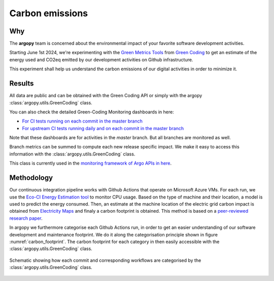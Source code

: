 .. _energy:

Carbon emissions
================

Why
---
The **argopy** team is concerned about the environmental impact of your favorite software development activities.

Starting June 1st 2024, we're experimenting with the `Green Metrics Tools <https://metrics.green-coding.io>`_ from `Green Coding <https://www.green-coding.io>`_ to get an estimate of the energy used and CO2eq emitted by our development activities on Github infrastructure.

This experiment shall help us understand the carbon emissions of our digital activities in order to minimize it.

Results
-------

|eqco2_since_last_release|
|eqco2_baseline|

All data are public and can be obtained with the Green Coding API or simply with the argopy :class:`argopy.utils.GreenCoding` class.

You can also check the detailed Green-Coding Monitoring dashboards in here:

- `For CI tests running on each commit in the master branch <https://metrics.green-coding.io/ci.html?repo=euroargodev/argopy&branch=master&workflow=22344160&metric=carbon>`_

- `For upstream CI tests running daily and on each commit in the master branch <https://metrics.green-coding.io/ci.html?repo=euroargodev/argopy&branch=master&workflow=25052179&metric=carbon>`_

Note that these dashboards are for activities in the `master` branch. But all branches are monitored as well.

Branch metrics can be summed to compute each new release specific impact. We make it easy to access this information with the :class:`argopy.utils.GreenCoding` class.

.. code-block:: python
    :caption: Argopy carbon footprint metrics

    from argopy.utils import GreenCoding

    GreenCoding().measurements(branch='master', start_date='2025-01-01', end_date='2025-01-31')
    GreenCoding().total_measurements(branches=['385/merge', '437/merge'])

    GreenCoding().footprint_since_last_release()
    GreenCoding().footprint_for_release('v1.0.0')
    GreenCoding().footprint_baseline()

This class is currently used in the `monitoring framework of Argo APIs in here <https://github.com/euroargodev/argopy-status?tab=readme-ov-file#energy-impact>`_.


Methodology
-----------
Our continuous integration pipeline works with Github Actions that operate on Microsoft Azure VMs. For each run, we use the `Eco-CI Energy Estimation tool <https://github.com/marketplace/actions/eco-ci-energy-estimation>`_  to monitor CPU usage. Based on the type of machine and their location, a model is used to predict the energy consumed. Then, an estimate at the machine location of the electric grid carbon impact is obtained from `Electricity Maps <https://app.electricitymaps.com>`_ and finaly a carbon footprint is obtained. This method is based on a `peer-reviewed research paper <https://www.green-coding.io/projects/cloud-energy>`_.

In argopy we furthermore categorise each Github Actions run, in order to get an easier understanding of our software development and maintenance footprint. We do it along the categorisation principle shown in figure :numref:`carbon_footprint`. The carbon footprint for each category in then easily accessible with the :class:`argopy.utils.GreenCoding` class.

.. _carbon_footprint:
.. figure:: _static/schematic-carbon-footprint.jpeg
    :align: center
    :target: _static/schematic-carbon-footprint.jpeg

    Schematic showing how each commit and corresponding workflows are categorised by the :class:`argopy.utils.GreenCoding` class.


.. |energyused_CItests| image:: https://api.green-coding.io/v1/ci/badge/get?repo=euroargodev/argopy&branch=master&workflow=22344160&mode=totals
   :target: https://metrics.green-coding.io/ci.html?repo=euroargodev/argopy&branch=master&workflow=22344160

.. |energyused_CItests_upstream| image:: https://api.green-coding.io/v1/ci/badge/get?repo=euroargodev/argopy&branch=master&workflow=25052179&mode=totals
   :target: https://metrics.green-coding.io/ci.html?repo=euroargodev/argopy&branch=master&workflow=25052179

.. |eqco2_CItests| image:: https://api.green-coding.io/v1/ci/badge/get?repo=euroargodev/argopy&branch=master&workflow=22344160&mode=totals&metric=carbon
   :target: https://metrics.green-coding.io/ci.html?repo=euroargodev/argopy&branch=master&workflow=22344160

.. |eqco2_CItests_upstream| image:: https://api.green-coding.io/v1/ci/badge/get?repo=euroargodev/argopy&branch=master&workflow=25052179&mode=totals&metric=carbon
   :target: https://metrics.green-coding.io/ci.html?repo=euroargodev/argopy&branch=master&workflow=25052179

.. |eqco2_CItests_30days| image:: https://api.green-coding.io/v1/ci/badge/get?repo=euroargodev/argopy&branch=master&workflow=22344160&mode=totals&metric=carbon&duration_days=30
   :target: https://metrics.green-coding.io/ci.html?repo=euroargodev/argopy&branch=master&workflow=22344160

.. |eqco2_CItests_upstream_30days| image:: https://api.green-coding.io/v1/ci/badge/get?repo=euroargodev/argopy&branch=master&workflow=25052179&mode=totals&metric=carbon&duration_days=30
   :target: https://metrics.green-coding.io/ci.html?repo=euroargodev/argopy&branch=master&workflow=25052179

.. |eqco2_since_last_release| image:: https://img.shields.io/endpoint?url=https://raw.githubusercontent.com/euroargodev/argopy-status/master/argopy_carbonfootprint_since_last_release.json

.. |eqco2_baseline| image:: https://img.shields.io/endpoint?url=https://raw.githubusercontent.com/euroargodev/argopy-status/master/argopy_carbonfootprint_baseline.json
